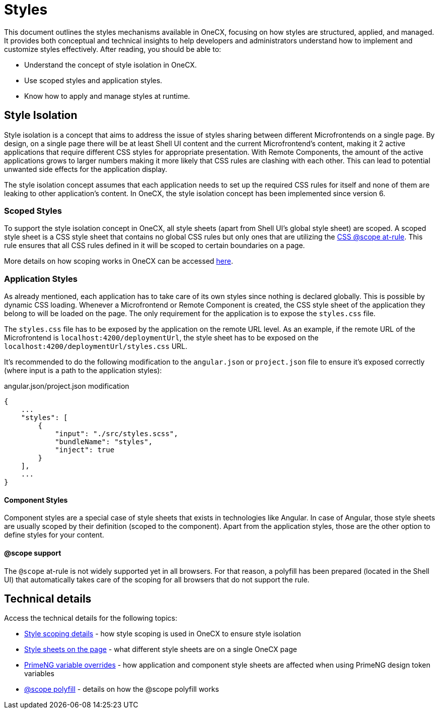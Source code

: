 
= Styles

:idprefix:
:idseparator: -
:scope_at_rule: https://developer.mozilla.org/en-US/docs/Web/CSS/@scope
:scoping: ./scoping.adoc
:style_types: ./style-types.adoc
:primeng_token_variables: ./primeng-token-variables.adoc
:scope_polyfill: ./scope-polyfill.adoc

This document outlines the styles mechanisms available in OneCX, focusing on how styles are structured, applied, and managed. It provides both conceptual and technical insights to help developers and administrators understand how to implement and customize styles effectively. After reading, you should be able to:

- Understand the concept of style isolation in OneCX.
- Use scoped styles and application styles.
- Know how to apply and manage styles at runtime.

[#style-isolation-idea]
== Style Isolation
Style isolation is a concept that aims to address the issue of styles sharing between different Microfrontends on a single page. By design, on a single page there will be at least Shell UI content and the current Microfrontend's content, making it 2 active applications that require different CSS styles for appropriate presentation. With Remote Components, the amount of the active applications grows to larger numbers making it more likely that CSS rules are clashing with each other. This can lead to potential unwanted side effects for the application display.

The style isolation concept assumes that each application needs to set up the required CSS rules for itself and none of them are leaking to other application's content. In OneCX, the style isolation concept has been implemented since version 6.

[#scoped-styles]
=== Scoped Styles
To support the style isolation concept in OneCX, all style sheets (apart from Shell UI's global style sheet) are scoped. A scoped style sheet is a CSS style sheet that contains no global CSS rules but only ones that are utilizing the {scope_at_rule}[CSS @scope at-rule]. This rule ensures that all CSS rules defined in it will be scoped to certain boundaries on a page.

More details on how scoping works in OneCX can be accessed link:{scoping}[here].

[#application-styles]
=== Application Styles
As already mentioned, each application has to take care of its own styles since nothing is declared globally. This is possible by dynamic CSS loading. Whenever a Microfrontend or Remote Component is created, the CSS style sheet of the application they belong to will be loaded on the page. The only requirement for the application is to expose the `styles.css` file.

The `styles.css` file has to be exposed by the application on the remote URL level. As an example, if the remote URL of the Microfrontend is `localhost:4200/deploymentUrl`, the style sheet has to be exposed on the `localhost:4200/deploymentUrl/styles.css` URL.

It's recommended to do the following modification to the `angular.json` or `project.json` file to ensure it's exposed correctly (where input is a path to the application styles):

.angular.json/project.json modification
[source,json]
----
{
    ...
    "styles": [
        {
            "input": "./src/styles.scss",
            "bundleName": "styles",
            "inject": true
        }
    ],
    ...
}
----

[#component-styles]
==== Component Styles
Component styles are a special case of style sheets that exists in technologies like Angular. In case of Angular, those style sheets are usually scoped by their definition (scoped to the component). Apart from the application styles, those are the other option to define styles for your content.

[#at-rule-scope-support]
==== @scope support
The `@scope` at-rule is not widely supported yet in all browsers. For that reason, a polyfill has been prepared (located in the Shell UI) that automatically takes care of the scoping for all browsers that do not support the rule.

[#technical-details]
== Technical details
Access the technical details for the following topics:

* link:{scoping}[Style scoping details] - how style scoping is used in OneCX to ensure style isolation
* link:{style_types}[Style sheets on the page] - what different style sheets are on a single OneCX page
* link:{primeng_token_variables}[PrimeNG variable overrides] - how application and component style sheets are affected when using PrimeNG design token variables
* link:{scope_polyfill}[@scope polyfill] - details on how the @scope polyfill works
